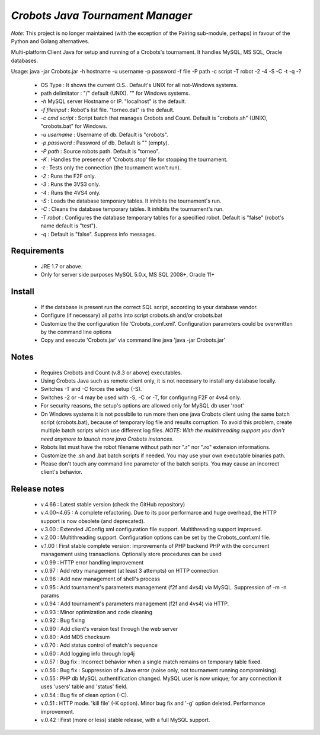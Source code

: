 *Crobots Java Tournament Manager*
=================================

*Note*: This project is no longer maintained (with the exception of the Pairing sub-module, perhaps) in favour of the Python and Golang alternatives.

Multi-platform Client Java for setup and running of a Crobots's tournament.
It handles MySQL, MS SQL, Oracle databases.

Usage: java -jar Crobots.jar -h hostname -u username -p password -f file -P path -c script -T robot -2 -4 -S -C -t -q -?

  - OS Type : It shows the current O.S.. Default's UNIX for all
    not-Windows systems.
  - path delimitator : "/" default (UNIX). "\" for Windows systems.
  - *-h* MySQL server Hostname or IP. "localhost" is the
    default.
  - *-f fileinput* : Robot's list file. "torneo.dat" is the default.
  - *-c cmd script* : Script batch that manages Crobots and Count.
    Default is "crobots.sh" (UNIX), "crobots.bat" for Windows.
  - *-u username* : Username of db. Default is "crobots".
  - *-p password* : Password of db. Default is "" (empty).
  - *-P path* : Source robots path. Default is "torneo".
  - *-K* : Handles the presence of 'Crobots.stop' file for stopping the
    tournament.
  - *-t* : Tests only the connection (the tournament won't run).
  - *-2* : Runs the F2F only.
  - *-3* : Runs the 3VS3 only.
  - *-4* : Runs the 4VS4 only.
  - *-S* : Loads the database temporary tables. It inhibits the
    tournament's run.
  - *-C* : Cleans the database temporary tables. It inhibits the
    tournament's run.
  - *-T robot* : Configures the database temporary tables for a specified
    robot. Default is "false" (robot's name default is "test").
  - *-q* : Default is "false". Suppress info messages.

Requirements
------------

  - JRE 1.7 or above.
  - Only for server side purposes MySQL 5.0.x, MS SQL 2008+, Oracle 11+

Install
-------

  - If the database is present run the correct SQL script, according to
    your database vendor.
  - Configure (if necessary) all paths into script crobots.sh and/or
    crobots.bat
  - Customize the the configuration file 'Crobots_conf.xml'. Configuration
    parameters could be overwritten by the command line options
  - Copy and execute 'Crobots.jar' via command line java 'java -jar
    Crobots.jar'

Notes
-----

  - Requires Crobots and Count (v.8.3 or above) executables.
  - Using Crobots Java such as remote client only, it is not necessary
    to install any database locally.
  - Switches -T and -C forces the setup (-S).
  - Switches -2 or -4 may be used with -S, -C or -T, for configuring F2F
    or 4vs4 only.
  - For security reasons, the setup's options are allowed only for MySQL
    db user 'root'
  - On Windows systems it is not possibile to run more then one java
    Crobots client using the same batch script (crobots.bat), because of
    temporary log file and results corruption. To avoid this problem,
    create multiple batch scripts which use different log files. *NOTE:
    With the multithreading support you don't need anymore to launch
    more java Crobots instances*.
  - Robots list must have the robot filename without path nor ".r" nor
    ".ro" extension informations.
  - Customize the .sh and .bat batch scripts if needed. You may
    use your own executable binaries path.
  - Please don't touch any command line parameter of the batch scripts.
    You may cause an incorrect client's behavior.

Release notes
-------------

  - v.4.66 : Latest stable version (check the GitHub repository)
  - v.4.00~4.65 : A complete refactoring. Due to its poor performarce and huge
    overhead, the HTTP support is now obsolete (and deprecated).
  - v.3.00 : Extended JConfig xml configuration file support. Multithreading
    support improved.
  - v.2.00 : Multithreading support. Configuration options can be set by
    the Crobots_conf.xml file.
  - v.1.00 : First stable complete version: improvements of PHP backend
    PHP with the concurrent management using transactions. Optionally
    store procedures can be used
  - v.0.99 : HTTP error handling improvement
  - v.0.97 : Add retry management (at least 3 attempts) on HTTP connection
  - v.0.96 : Add new management of shell's process
  - v.0.95 : Add tournament's parameters management (f2f and 4vs4) via
    MySQL. Suppression of -m -n params
  - v.0.94 : Add tournament's parameters management (f2f and 4vs4) via
    HTTP.
  - v.0.93 : Minor optimization and code cleaning
  - v.0.92 : Bug fixing
  - v.0.90 : Add client's version test through the web server
  - v.0.80 : Add MD5 checksum
  - v.0.70 : Add status control of match's sequence
  - v.0.60 : Add logging info through log4j
  - v.0.57 : Bug fix : Incorrect behavior when a single match remains on
    temporary table fixed.
  - v.0.56 : Bug fix : Suppression of a Java error (noise only, not
    tournament running compromising).
  - v.0.55 : PHP db MySQL authentification changed. MySQL user is now
    unique; for any connection it uses 'users' table and 'status' field.
  - v.0.54 : Bug fix of clean option (-C).
  - v.0.51 : HTTP mode. 'kill file' (-K option). Minor bug fix and '-g'
    option deleted. Performance improvement.
  - v.0.42 : First (more or less) stable release, with a full MySQL
    support.

